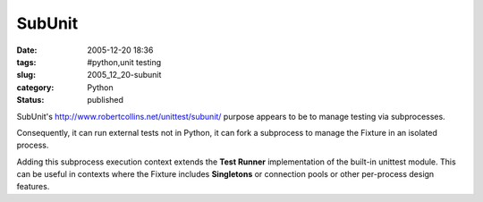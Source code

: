 SubUnit
=======

:date: 2005-12-20 18:36
:tags: #python,unit testing
:slug: 2005_12_20-subunit
:category: Python
:status: published





SubUnit's http://www.robertcollins.net/unittest/subunit/ purpose appears to be to manage testing
via subprocesses.



Consequently, it can
run external tests not in Python, it can fork a subprocess to manage the Fixture
in an isolated process.



Adding this
subprocess execution context extends the
**Test Runner**  implementation of the built-in
unittest
module.  This can be useful in contexts where the Fixture includes
**Singletons** 
or connection pools or other per-process design features.








